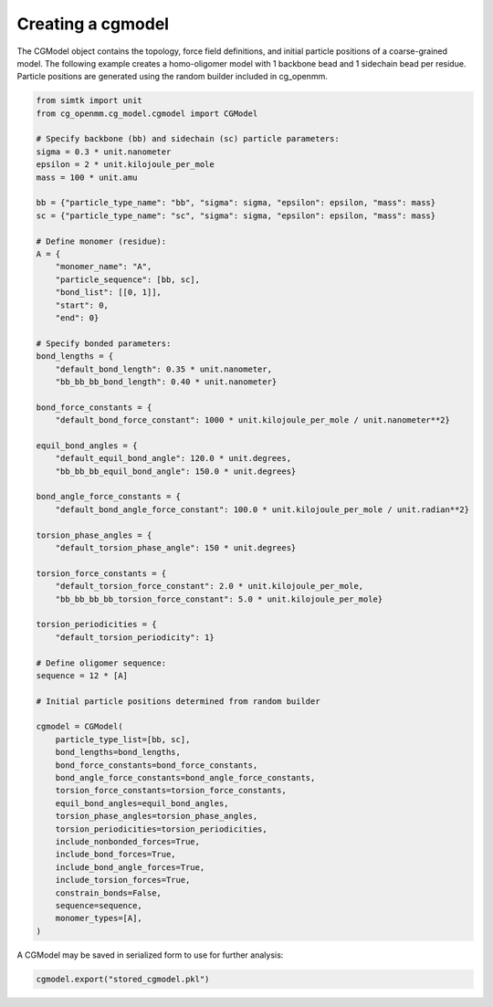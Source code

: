 Creating a cgmodel
==================

The CGModel object contains the topology, force field definitions, and initial particle positions of a coarse-grained model.
The following example creates a homo-oligomer model with 1 backbone bead and 1 sidechain bead per residue.
Particle positions are generated using the random builder included in cg_openmm. 

.. code-block:: python

    from simtk import unit
    from cg_openmm.cg_model.cgmodel import CGModel
    
    # Specify backbone (bb) and sidechain (sc) particle parameters:
    sigma = 0.3 * unit.nanometer
    epsilon = 2 * unit.kilojoule_per_mole
    mass = 100 * unit.amu
    
    bb = {"particle_type_name": "bb", "sigma": sigma, "epsilon": epsilon, "mass": mass}
    sc = {"particle_type_name": "sc", "sigma": sigma, "epsilon": epsilon, "mass": mass}
    
    # Define monomer (residue):
    A = {
        "monomer_name": "A",
        "particle_sequence": [bb, sc],
        "bond_list": [[0, 1]],
        "start": 0,
        "end": 0}
    
    # Specify bonded parameters:
    bond_lengths = {
        "default_bond_length": 0.35 * unit.nanometer,
        "bb_bb_bb_bond_length": 0.40 * unit.nanometer}
        
    bond_force_constants = {
        "default_bond_force_constant": 1000 * unit.kilojoule_per_mole / unit.nanometer**2}
    
    equil_bond_angles = {
        "default_equil_bond_angle": 120.0 * unit.degrees,
        "bb_bb_bb_equil_bond_angle": 150.0 * unit.degrees}        
    
    bond_angle_force_constants = {
        "default_bond_angle_force_constant": 100.0 * unit.kilojoule_per_mole / unit.radian**2}

    torsion_phase_angles = {
        "default_torsion_phase_angle": 150 * unit.degrees}        
    
    torsion_force_constants = {
        "default_torsion_force_constant": 2.0 * unit.kilojoule_per_mole,
        "bb_bb_bb_bb_torsion_force_constant": 5.0 * unit.kilojoule_per_mole}

    torsion_periodicities = {
        "default_torsion_periodicity": 1}

    # Define oligomer sequence:
    sequence = 12 * [A]
    
    # Initial particle positions determined from random builder
    
    cgmodel = CGModel(
        particle_type_list=[bb, sc],
        bond_lengths=bond_lengths,
        bond_force_constants=bond_force_constants,
        bond_angle_force_constants=bond_angle_force_constants,
        torsion_force_constants=torsion_force_constants,
        equil_bond_angles=equil_bond_angles,
        torsion_phase_angles=torsion_phase_angles,
        torsion_periodicities=torsion_periodicities,
        include_nonbonded_forces=True,
        include_bond_forces=True,
        include_bond_angle_forces=True,
        include_torsion_forces=True,
        constrain_bonds=False,
        sequence=sequence,
        monomer_types=[A],
    )

A CGModel may be saved in serialized form to use for further analysis:

.. code-block:: python
    
    cgmodel.export("stored_cgmodel.pkl")